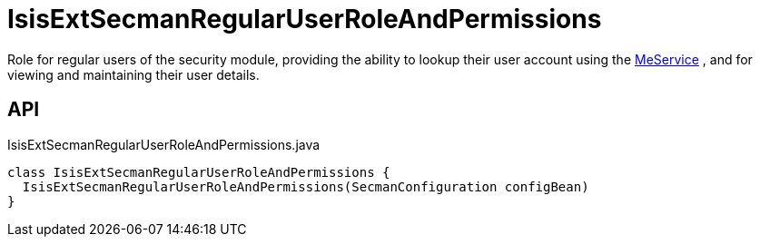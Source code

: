 = IsisExtSecmanRegularUserRoleAndPermissions
:Notice: Licensed to the Apache Software Foundation (ASF) under one or more contributor license agreements. See the NOTICE file distributed with this work for additional information regarding copyright ownership. The ASF licenses this file to you under the Apache License, Version 2.0 (the "License"); you may not use this file except in compliance with the License. You may obtain a copy of the License at. http://www.apache.org/licenses/LICENSE-2.0 . Unless required by applicable law or agreed to in writing, software distributed under the License is distributed on an "AS IS" BASIS, WITHOUT WARRANTIES OR  CONDITIONS OF ANY KIND, either express or implied. See the License for the specific language governing permissions and limitations under the License.

Role for regular users of the security module, providing the ability to lookup their user account using the xref:refguide:extensions:index/secman/model/app/user/MeService.adoc[MeService] , and for viewing and maintaining their user details.

== API

[source,java]
.IsisExtSecmanRegularUserRoleAndPermissions.java
----
class IsisExtSecmanRegularUserRoleAndPermissions {
  IsisExtSecmanRegularUserRoleAndPermissions(SecmanConfiguration configBean)
}
----

